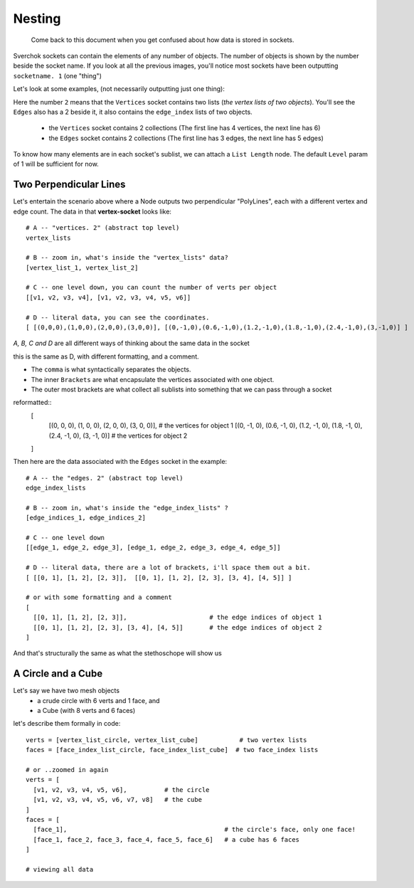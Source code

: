 Nesting
*******

    Come back to this document when you get confused about how data is stored in sockets.

Sverchok sockets can contain the elements of any number of objects. The number of objects is shown by the number beside the socket name. If you look at all the previous images, you'll notice most sockets have been outputting ``socketname. 1`` (one "thing")

Let's look at some examples, (not necessarily outputting just one thing):

|image_two_lines|

Here the number ``2`` means that the ``Vertices`` socket contains two lists (*the vertex lists of two objects*). You'll see the ``Edges`` also has a 2 beside it, it also contains the ``edge_index`` lists of two objects.
 
  - the ``Vertices`` socket contains 2 collections (The first line has 4 vertices, the next line has 6)
  - the ``Edges`` socket contains 2 collections (The first line has 3 edges, the next line has 5 edges)

To know how many elements are in each socket's sublist, we can attach a ``List Length`` node. The default ``Level`` param of 1 will be sufficient for now.

Two Perpendicular Lines
-----------------------

Let's entertain the scenario above where a Node outputs two perpendicular "PolyLines", each with a different vertex and edge count. The data in that **vertex-socket** looks like::

  # A -- "vertices. 2" (abstract top level)
  vertex_lists

  # B -- zoom in, what's inside the "vertex_lists" data?
  [vertex_list_1, vertex_list_2]

  # C -- one level down, you can count the number of verts per object
  [[v1, v2, v3, v4], [v1, v2, v3, v4, v5, v6]]

  # D -- literal data, you can see the coordinates.
  [ [(0,0,0),(1,0,0),(2,0,0),(3,0,0)], [(0,-1,0),(0.6,-1,0),(1.2,-1,0),(1.8,-1,0),(2.4,-1,0),(3,-1,0)] ]

`A, B, C and D` are all different ways of thinking about the same data in the socket

this is the same as D, with different formatting, and a comment. 

- The ``comma`` is what syntactically separates the objects.
- The inner ``Brackets`` are what encapsulate the vertices associated with one object.
- The outer most brackets are what collect all sublists into something that we can pass through a socket

reformatted::
  [
    [(0, 0, 0), (1, 0, 0), (2, 0, 0), (3, 0, 0)],                                         # the vertices for object 1
    [(0, -1, 0), (0.6, -1, 0), (1.2, -1, 0), (1.8, -1, 0), (2.4, -1, 0), (3, -1, 0)]      # the vertices for object 2
  ]

Then here are the data associated with the ``Edges`` socket in the example::

  # A -- the "edges. 2" (abstract top level)
  edge_index_lists

  # B -- zoom in, what's inside the "edge_index_lists" ?
  [edge_indices_1, edge_indices_2]

  # C -- one level down
  [[edge_1, edge_2, edge_3], [edge_1, edge_2, edge_3, edge_4, edge_5]]

  # D -- literal data, there are a lot of brackets, i'll space them out a bit.
  [ [[0, 1], [1, 2], [2, 3]],  [[0, 1], [1, 2], [2, 3], [3, 4], [4, 5]] ]

  # or with some formatting and a comment
  [
    [[0, 1], [1, 2], [2, 3]],                      # the edge indices of object 1
    [[0, 1], [1, 2], [2, 3], [3, 4], [4, 5]]       # the edge indices of object 2
  ]

And that's structurally the same as what the stethoschope will show us


A Circle and a Cube
-------------------

Let's say we have two mesh objects
  - a crude circle with 6 verts and 1 face, and
  - a Cube (with 8 verts and 6 faces)

let's describe them formally in code::

  verts = [vertex_list_circle, vertex_list_cube]           # two vertex lists
  faces = [face_index_list_circle, face_index_list_cube]  # two face_index lists
  
  # or ..zoomed in again
  verts = [
    [v1, v2, v3, v4, v5, v6],          # the circle
    [v1, v2, v3, v4, v5, v6, v7, v8]   # the cube
  ]
  faces = [
    [face_1],                                          # the circle's face, only one face!
    [face_1, face_2, face_3, face_4, face_5, face_6]   # a cube has 6 faces
  ]

  # viewing all data



.. |image_two_lines| image:: https://user-images.githubusercontent.com/619340/82352501-61d03780-99fe-11ea-9051-cb120d753668.png
